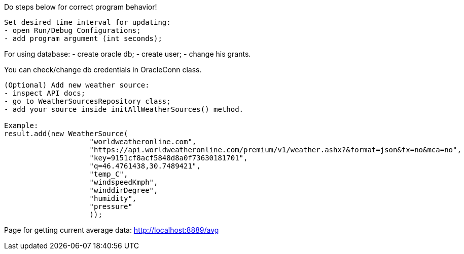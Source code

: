 Do steps below for correct program behavior!
------------------------------------------------------------------------------------------------------------
Set desired time interval for updating:
- open Run/Debug Configurations;
- add program argument (int seconds);
------------------------------------------------------------------------------------------------------------
For using database:
- create oracle db;
- create user;
- change his grants.

You can check/change db credentials in OracleConn class.
------------------------------------------------------------------------------------------------------------
(Optional) Add new weather source:
- inspect API docs;
- go to WeatherSourcesRepository class;
- add your source inside initAllWeatherSources() method.

Example:
result.add(new WeatherSource(
                    "worldweatheronline.com",
                    "https://api.worldweatheronline.com/premium/v1/weather.ashx?&format=json&fx=no&mca=no",
                    "key=9151cf8acf5848d8a0f73630181701",
                    "q=46.4761438,30.7489421",
                    "temp_C",
                    "windspeedKmph",
                    "winddirDegree",
                    "humidity",
                    "pressure"
                    ));
------------------------------------------------------------------------------------------------------------
Page for getting current average data:
http://localhost:8889/avg
------------------------------------------------------------------------------------------------------------